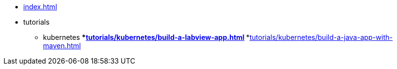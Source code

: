 * xref:index.adoc[]
* tutorials
** kubernetes
***xref:tutorials/kubernetes/build-a-labview-app.adoc[]
***xref:tutorials/kubernetes/build-a-java-app-with-maven.adoc[]
